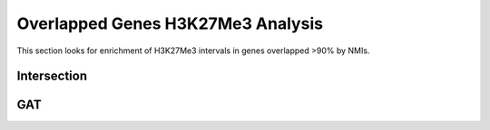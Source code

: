 ===================================
Overlapped Genes H3K27Me3 Analysis
===================================

This section looks for enrichment of H3K27Me3 intervals in genes overlapped >90% by NMIs.

Intersection
=======================

.. report:: macs_replicated_overlapped_genes.polycombIntersection
   :render: table
   :groupby: track
   :force:

   Intersection of H3K27Me3 intervals and genes >90% covered by NMIs


.. report:: macs_replicated_overlapped_genes.overlappedGenesH3K27Venn
   :render: gallery-plot
   :tracker: plots/*overlapped.genes*H3K27Me3*.png
   :layout: column-2

   Intersection of H3K27Me3 intervals and genes >90% covered by NMIs  
   
GAT
=========

.. report:: macs_replicated_overlapped_genes.polycombGAT
   :render: table
   :groupby: track
   :force:

   GAT analysis


